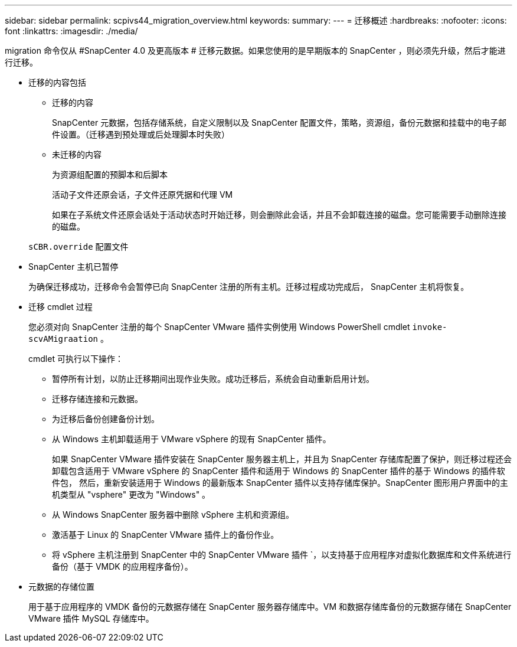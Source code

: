 ---
sidebar: sidebar 
permalink: scpivs44_migration_overview.html 
keywords:  
summary:  
---
= 迁移概述
:hardbreaks:
:nofooter: 
:icons: font
:linkattrs: 
:imagesdir: ./media/


[role="lead"]
migration 命令仅从 #SnapCenter 4.0 及更高版本 # 迁移元数据。如果您使用的是早期版本的 SnapCenter ，则必须先升级，然后才能进行迁移。

* 迁移的内容包括
+
** 迁移的内容
+
SnapCenter 元数据，包括存储系统，自定义限制以及 SnapCenter 配置文件，策略，资源组，备份元数据和挂载中的电子邮件设置。（迁移遇到预处理或后处理脚本时失败）

** 未迁移的内容
+
为资源组配置的预脚本和后脚本

+
活动子文件还原会话，子文件还原凭据和代理 VM

+
如果在子系统文件还原会话处于活动状态时开始迁移，则会删除此会话，并且不会卸载连接的磁盘。您可能需要手动删除连接的磁盘。

+
`sCBR.override` 配置文件



* SnapCenter 主机已暂停
+
为确保迁移成功，迁移命令会暂停已向 SnapCenter 注册的所有主机。迁移过程成功完成后， SnapCenter 主机将恢复。

* 迁移 cmdlet 过程
+
您必须对向 SnapCenter 注册的每个 SnapCenter VMware 插件实例使用 Windows PowerShell cmdlet `invoke-scvAMigraation` 。

+
cmdlet 可执行以下操作：

+
** 暂停所有计划，以防止迁移期间出现作业失败。成功迁移后，系统会自动重新启用计划。
** 迁移存储连接和元数据。
** 为迁移后备份创建备份计划。
** 从 Windows 主机卸载适用于 VMware vSphere 的现有 SnapCenter 插件。
+
如果 SnapCenter VMware 插件安装在 SnapCenter 服务器主机上，并且为 SnapCenter 存储库配置了保护，则迁移过程还会卸载包含适用于 VMware vSphere 的 SnapCenter 插件和适用于 Windows 的 SnapCenter 插件的基于 Windows 的插件软件包， 然后，重新安装适用于 Windows 的最新版本 SnapCenter 插件以支持存储库保护。SnapCenter 图形用户界面中的主机类型从 "vsphere" 更改为 "Windows" 。

** 从 Windows SnapCenter 服务器中删除 vSphere 主机和资源组。
** 激活基于 Linux 的 SnapCenter VMware 插件上的备份作业。
** 将 vSphere 主机注册到 SnapCenter 中的 SnapCenter VMware 插件 `，以支持基于应用程序对虚拟化数据库和文件系统进行备份（基于 VMDK 的应用程序备份）。


* 元数据的存储位置
+
用于基于应用程序的 VMDK 备份的元数据存储在 SnapCenter 服务器存储库中。VM 和数据存储库备份的元数据存储在 SnapCenter VMware 插件 MySQL 存储库中。


